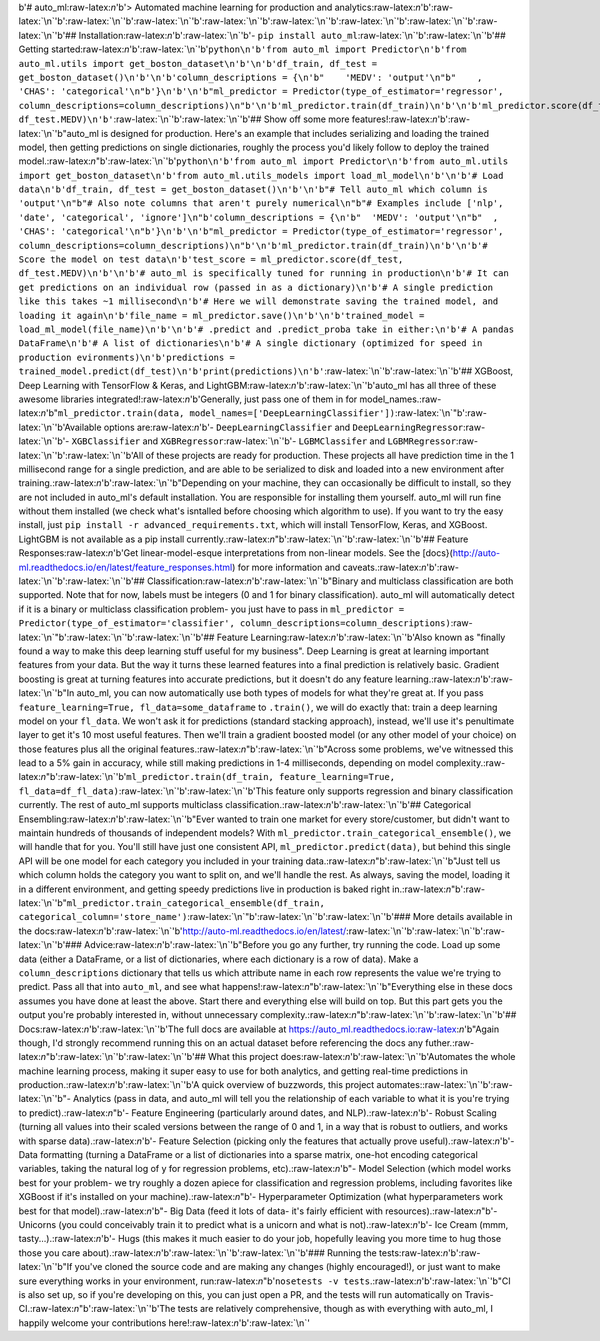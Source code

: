 b'# auto\_ml:raw-latex:`\n`'b'> Automated machine learning for
production and analytics:raw-latex:`\n`'b':raw-latex:`\n`'b'|Build
Status|\ :raw-latex:`\n`'b'|Documentation
Status|\ :raw-latex:`\n`'b'|PyPI version|\ :raw-latex:`\n`'b'|Coverage
Status|\ :raw-latex:`\n`'b'|license|\ :raw-latex:`\n`'b':raw-latex:`\n`'b':raw-latex:`\n`'b'##
Installation:raw-latex:`\n`'b':raw-latex:`\n`'b'-
``pip install auto_ml``\ :raw-latex:`\n`'b':raw-latex:`\n`'b'## Getting
started:raw-latex:`\n`'b':raw-latex:`\n`'b'``python\n'b'from auto_ml import Predictor\n'b'from auto_ml.utils import get_boston_dataset\n'b'\n'b'df_train, df_test = get_boston_dataset()\n'b'\n'b'column_descriptions = {\n'b"    'MEDV': 'output'\n"b"    , 'CHAS': 'categorical'\n"b'}\n'b'\n'b"ml_predictor = Predictor(type_of_estimator='regressor', column_descriptions=column_descriptions)\n"b'\n'b'ml_predictor.train(df_train)\n'b'\n'b'ml_predictor.score(df_test, df_test.MEDV)\n'b'``\ :raw-latex:`\n`'b':raw-latex:`\n`'b'##
Show off some more features!:raw-latex:`\n`'b':raw-latex:`\n`'b"auto\_ml
is designed for production. Here's an example that includes serializing
and loading the trained model, then getting predictions on single
dictionaries, roughly the process you'd likely follow to deploy the
trained
model.:raw-latex:`\n`"b':raw-latex:`\n`'b'``python\n'b'from auto_ml import Predictor\n'b'from auto_ml.utils import get_boston_dataset\n'b'from auto_ml.utils_models import load_ml_model\n'b'\n'b'# Load data\n'b'df_train, df_test = get_boston_dataset()\n'b'\n'b"# Tell auto_ml which column is 'output'\n"b"# Also note columns that aren't purely numerical\n"b"# Examples include ['nlp', 'date', 'categorical', 'ignore']\n"b'column_descriptions = {\n'b"  'MEDV': 'output'\n"b"  , 'CHAS': 'categorical'\n"b'}\n'b'\n'b"ml_predictor = Predictor(type_of_estimator='regressor', column_descriptions=column_descriptions)\n"b'\n'b'ml_predictor.train(df_train)\n'b'\n'b'# Score the model on test data\n'b'test_score = ml_predictor.score(df_test, df_test.MEDV)\n'b'\n'b'# auto_ml is specifically tuned for running in production\n'b'# It can get predictions on an individual row (passed in as a dictionary)\n'b'# A single prediction like this takes ~1 millisecond\n'b'# Here we will demonstrate saving the trained model, and loading it again\n'b'file_name = ml_predictor.save()\n'b'\n'b'trained_model = load_ml_model(file_name)\n'b'\n'b'# .predict and .predict_proba take in either:\n'b'# A pandas DataFrame\n'b'# A list of dictionaries\n'b'# A single dictionary (optimized for speed in production evironments)\n'b'predictions = trained_model.predict(df_test)\n'b'print(predictions)\n'b'``\ :raw-latex:`\n`'b':raw-latex:`\n`'b'##
XGBoost, Deep Learning with TensorFlow & Keras, and
LightGBM:raw-latex:`\n`'b':raw-latex:`\n`'b'auto\_ml has all three of
these awesome libraries integrated!:raw-latex:`\n`'b'Generally, just
pass one of them in for
model\_names.:raw-latex:`\n`'b"``ml_predictor.train(data, model_names=['DeepLearningClassifier'])``\ :raw-latex:`\n`"b':raw-latex:`\n`'b'Available
options are:raw-latex:`\n`'b'- ``DeepLearningClassifier`` and
``DeepLearningRegressor``\ :raw-latex:`\n`'b'- ``XGBClassifier`` and
``XGBRegressor``\ :raw-latex:`\n`'b'- ``LGBMClassifer`` and
``LGBMRegressor``\ :raw-latex:`\n`'b':raw-latex:`\n`'b'All of these
projects are ready for production. These projects all have prediction
time in the 1 millisecond range for a single prediction, and are able to
be serialized to disk and loaded into a new environment after
training.:raw-latex:`\n`'b':raw-latex:`\n`'b"Depending on your machine,
they can occasionally be difficult to install, so they are not included
in auto\_ml's default installation. You are responsible for installing
them yourself. auto\_ml will run fine without them installed (we check
what's isntalled before choosing which algorithm to use). If you want to
try the easy install, just ``pip install -r advanced_requirements.txt``,
which will install TensorFlow, Keras, and XGBoost. LightGBM is not
available as a pip install
currently.:raw-latex:`\n`"b':raw-latex:`\n`'b':raw-latex:`\n`'b'##
Feature Responses:raw-latex:`\n`'b'Get linear-model-esque
interpretations from non-linear models. See the
[docs}(http://auto-ml.readthedocs.io/en/latest/feature\_responses.html)
for more information and
caveats.:raw-latex:`\n`'b':raw-latex:`\n`'b':raw-latex:`\n`'b'##
Classification:raw-latex:`\n`'b':raw-latex:`\n`'b"Binary and multiclass
classification are both supported. Note that for now, labels must be
integers (0 and 1 for binary classification). auto\_ml will
automatically detect if it is a binary or multiclass classification
problem- you just have to pass in
``ml_predictor = Predictor(type_of_estimator='classifier', column_descriptions=column_descriptions)``\ :raw-latex:`\n`"b':raw-latex:`\n`'b':raw-latex:`\n`'b'##
Feature Learning:raw-latex:`\n`'b':raw-latex:`\n`'b'Also known as
"finally found a way to make this deep learning stuff useful for my
business". Deep Learning is great at learning important features from
your data. But the way it turns these learned features into a final
prediction is relatively basic. Gradient boosting is great at turning
features into accurate predictions, but it doesn't do any feature
learning.:raw-latex:`\n`'b':raw-latex:`\n`'b"In auto\_ml, you can now
automatically use both types of models for what they're great at. If you
pass ``feature_learning=True, fl_data=some_dataframe`` to ``.train()``,
we will do exactly that: train a deep learning model on your
``fl_data``. We won't ask it for predictions (standard stacking
approach), instead, we'll use it's penultimate layer to get it's 10 most
useful features. Then we'll train a gradient boosted model (or any other
model of your choice) on those features plus all the original
features.:raw-latex:`\n`"b':raw-latex:`\n`'b"Across some problems, we've
witnessed this lead to a 5% gain in accuracy, while still making
predictions in 1-4 milliseconds, depending on model
complexity.:raw-latex:`\n`"b':raw-latex:`\n`'b'``ml_predictor.train(df_train, feature_learning=True, fl_data=df_fl_data)``\ :raw-latex:`\n`'b':raw-latex:`\n`'b'This
feature only supports regression and binary classification currently.
The rest of auto\_ml supports multiclass
classification.:raw-latex:`\n`'b':raw-latex:`\n`'b'## Categorical
Ensembling:raw-latex:`\n`'b':raw-latex:`\n`'b"Ever wanted to train one
market for every store/customer, but didn't want to maintain hundreds of
thousands of independent models? With
``ml_predictor.train_categorical_ensemble()``, we will handle that for
you. You'll still have just one consistent API,
``ml_predictor.predict(data)``, but behind this single API will be one
model for each category you included in your training
data.:raw-latex:`\n`"b':raw-latex:`\n`'b"Just tell us which column holds
the category you want to split on, and we'll handle the rest. As always,
saving the model, loading it in a different environment, and getting
speedy predictions live in production is baked right
in.:raw-latex:`\n`"b':raw-latex:`\n`'b"``ml_predictor.train_categorical_ensemble(df_train, categorical_column='store_name')``\ :raw-latex:`\n`"b':raw-latex:`\n`'b':raw-latex:`\n`'b'###
More details available in the
docs:raw-latex:`\n`'b':raw-latex:`\n`'b'http://auto-ml.readthedocs.io/en/latest/:raw-latex:`\n`'b':raw-latex:`\n`'b':raw-latex:`\n`'b'###
Advice:raw-latex:`\n`'b':raw-latex:`\n`'b"Before you go any further, try
running the code. Load up some data (either a DataFrame, or a list of
dictionaries, where each dictionary is a row of data). Make a
``column_descriptions`` dictionary that tells us which attribute name in
each row represents the value we're trying to predict. Pass all that
into ``auto_ml``, and see what
happens!:raw-latex:`\n`"b':raw-latex:`\n`'b"Everything else in these
docs assumes you have done at least the above. Start there and
everything else will build on top. But this part gets you the output
you're probably interested in, without unnecessary
complexity.:raw-latex:`\n`"b':raw-latex:`\n`'b':raw-latex:`\n`'b'##
Docs:raw-latex:`\n`'b':raw-latex:`\n`'b'The full docs are available at
https://auto\_ml.readthedocs.io:raw-latex:`\n`'b"Again though, I'd
strongly recommend running this on an actual dataset before referencing
the docs any
futher.:raw-latex:`\n`"b':raw-latex:`\n`'b':raw-latex:`\n`'b'## What
this project does:raw-latex:`\n`'b':raw-latex:`\n`'b'Automates the whole
machine learning process, making it super easy to use for both
analytics, and getting real-time predictions in
production.:raw-latex:`\n`'b':raw-latex:`\n`'b'A quick overview of
buzzwords, this project automates::raw-latex:`\n`'b':raw-latex:`\n`'b"-
Analytics (pass in data, and auto\_ml will tell you the relationship of
each variable to what it is you're trying to
predict).:raw-latex:`\n`"b'- Feature Engineering (particularly around
dates, and NLP).:raw-latex:`\n`'b'- Robust Scaling (turning all values
into their scaled versions between the range of 0 and 1, in a way that
is robust to outliers, and works with sparse data).:raw-latex:`\n`'b'-
Feature Selection (picking only the features that actually prove
useful).:raw-latex:`\n`'b'- Data formatting (turning a DataFrame or a
list of dictionaries into a sparse matrix, one-hot encoding categorical
variables, taking the natural log of y for regression problems,
etc).:raw-latex:`\n`'b"- Model Selection (which model works best for
your problem- we try roughly a dozen apiece for classification and
regression problems, including favorites like XGBoost if it's installed
on your machine).:raw-latex:`\n`"b'- Hyperparameter Optimization (what
hyperparameters work best for that model).:raw-latex:`\n`'b"- Big Data
(feed it lots of data- it's fairly efficient with
resources).:raw-latex:`\n`"b'- Unicorns (you could conceivably train it
to predict what is a unicorn and what is not).:raw-latex:`\n`'b'- Ice
Cream (mmm, tasty...).:raw-latex:`\n`'b'- Hugs (this makes it much
easier to do your job, hopefully leaving you more time to hug those
those you care
about).:raw-latex:`\n`'b':raw-latex:`\n`'b':raw-latex:`\n`'b'### Running
the tests:raw-latex:`\n`'b':raw-latex:`\n`'b"If you've cloned the source
code and are making any changes (highly encouraged!), or just want to
make sure everything works in your environment,
run:raw-latex:`\n`"b'``nosetests -v tests``.:raw-latex:`\n`'b':raw-latex:`\n`'b"CI
is also set up, so if you're developing on this, you can just open a PR,
and the tests will run automatically on
Travis-CI.:raw-latex:`\n`"b':raw-latex:`\n`'b'The tests are relatively
comprehensive, though as with everything with auto\_ml, I happily
welcome your contributions
here!:raw-latex:`\n`'b':raw-latex:`\n`'|Analytics|

.. |Build Status| image:: https://travis-ci.org/ClimbsRocks/auto_ml.svg?branch=master
   :target: https://travis-ci.org/ClimbsRocks/auto_ml
.. |Documentation Status| image:: http://readthedocs.org/projects/auto-ml/badge/?version=latest
   :target: http://auto-ml.readthedocs.io/en/latest/?badge=latest
.. |PyPI version| image:: https://badge.fury.io/py/auto_ml.svg
   :target: https://badge.fury.io/py/auto_ml
.. |Coverage Status| image:: https://coveralls.io/repos/github/ClimbsRocks/auto_ml/badge.svg?branch=master&cacheBuster=1
   :target: https://coveralls.io/github/ClimbsRocks/auto_ml?branch=master&cacheBuster=1
.. |license| image:: https://img.shields.io/github/license/mashape/apistatus.svg
   :target: (https://img.shields.io/github/license/mashape/apistatus.svg)
.. |Analytics| image:: https://ga-beacon.appspot.com/UA-58170643-5/auto_ml/pypi
   :target: https://github.com/igrigorik/ga-beacon



